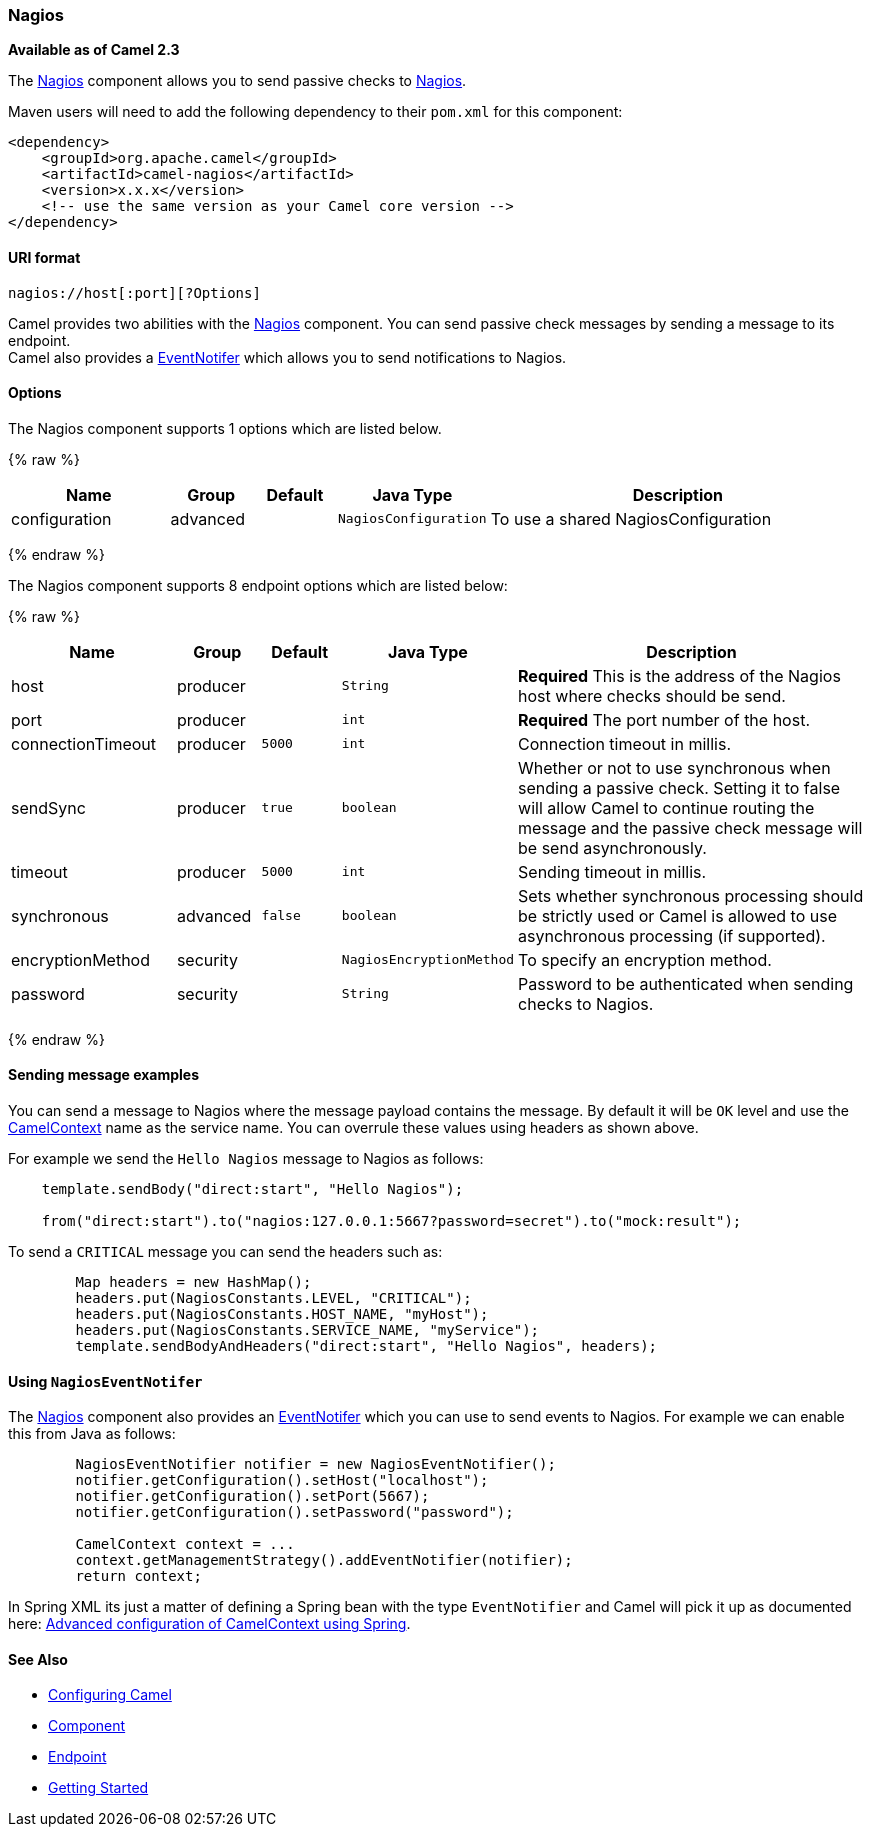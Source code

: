 [[Nagios-Nagios]]
Nagios
~~~~~~

*Available as of Camel 2.3*

The link:nagios.html[Nagios] component allows you to send passive checks
to http://nagios.org[Nagios].

Maven users will need to add the following dependency to their `pom.xml`
for this component:

[source,java]
------------------------------------------------------------
<dependency>
    <groupId>org.apache.camel</groupId>
    <artifactId>camel-nagios</artifactId>
    <version>x.x.x</version>
    <!-- use the same version as your Camel core version -->
</dependency>
------------------------------------------------------------

[[Nagios-URIformat]]
URI format
^^^^^^^^^^

[source,java]
------------------------------
nagios://host[:port][?Options]
------------------------------

Camel provides two abilities with the link:nagios.html[Nagios]
component. You can send passive check messages by sending a message to
its endpoint. +
 Camel also provides a link:camel-jmx.html[EventNotifer] which allows
you to send notifications to Nagios.

[[Nagios-Options]]
Options
^^^^^^^





// component options: START
The Nagios component supports 1 options which are listed below.



{% raw %}
[width="100%",cols="2,1,1m,1m,5",options="header"]
|=======================================================================
| Name | Group | Default | Java Type | Description
| configuration | advanced |  | NagiosConfiguration | To use a shared NagiosConfiguration
|=======================================================================
{% endraw %}
// component options: END







// endpoint options: START
The Nagios component supports 8 endpoint options which are listed below:

{% raw %}
[width="100%",cols="2,1,1m,1m,5",options="header"]
|=======================================================================
| Name | Group | Default | Java Type | Description
| host | producer |  | String | *Required* This is the address of the Nagios host where checks should be send.
| port | producer |  | int | *Required* The port number of the host.
| connectionTimeout | producer | 5000 | int | Connection timeout in millis.
| sendSync | producer | true | boolean | Whether or not to use synchronous when sending a passive check. Setting it to false will allow Camel to continue routing the message and the passive check message will be send asynchronously.
| timeout | producer | 5000 | int | Sending timeout in millis.
| synchronous | advanced | false | boolean | Sets whether synchronous processing should be strictly used or Camel is allowed to use asynchronous processing (if supported).
| encryptionMethod | security |  | NagiosEncryptionMethod | To specify an encryption method.
| password | security |  | String | Password to be authenticated when sending checks to Nagios.
|=======================================================================
{% endraw %}
// endpoint options: END



[[Nagios-Sendingmessageexamples]]
Sending message examples
^^^^^^^^^^^^^^^^^^^^^^^^

You can send a message to Nagios where the message payload contains the
message. By default it will be `OK` level and use the
link:camelcontext.html[CamelContext] name as the service name. You can
overrule these values using headers as shown above.

For example we send the `Hello Nagios` message to Nagios as follows:

[source,java]
---------------------------------------------------------------------------------------
    template.sendBody("direct:start", "Hello Nagios");

    from("direct:start").to("nagios:127.0.0.1:5667?password=secret").to("mock:result");
---------------------------------------------------------------------------------------

To send a `CRITICAL` message you can send the headers such as:

[source,java]
-----------------------------------------------------------------------------
        Map headers = new HashMap();
        headers.put(NagiosConstants.LEVEL, "CRITICAL");
        headers.put(NagiosConstants.HOST_NAME, "myHost");
        headers.put(NagiosConstants.SERVICE_NAME, "myService");
        template.sendBodyAndHeaders("direct:start", "Hello Nagios", headers);
-----------------------------------------------------------------------------

[[Nagios-UsingNagiosEventNotifer]]
Using `NagiosEventNotifer`
^^^^^^^^^^^^^^^^^^^^^^^^^^

The link:nagios.html[Nagios] component also provides an
link:camel-jmx.html[EventNotifer] which you can use to send events to
Nagios. For example we can enable this from Java as follows:

[source,java]
-------------------------------------------------------------------
        NagiosEventNotifier notifier = new NagiosEventNotifier();
        notifier.getConfiguration().setHost("localhost");
        notifier.getConfiguration().setPort(5667);
        notifier.getConfiguration().setPassword("password");

        CamelContext context = ... 
        context.getManagementStrategy().addEventNotifier(notifier);
        return context;
-------------------------------------------------------------------

In Spring XML its just a matter of defining a Spring bean with the type
`EventNotifier` and Camel will pick it up as documented here:
link:advanced-configuration-of-camelcontext-using-spring.html[Advanced
configuration of CamelContext using Spring].

[[Nagios-SeeAlso]]
See Also
^^^^^^^^

* link:configuring-camel.html[Configuring Camel]
* link:component.html[Component]
* link:endpoint.html[Endpoint]
* link:getting-started.html[Getting Started]

